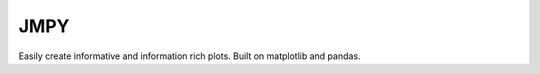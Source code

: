 JMPY
=======================

Easily create informative and information rich plots.  Built on matplotlib and pandas.